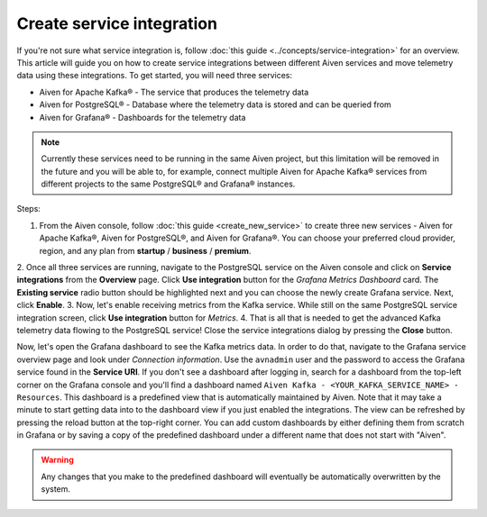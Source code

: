 Create service integration
===========================

If you're not sure what service integration is, follow :doc:`this guide <../concepts/service-integration>` for an overview. This article will guide you on how to create service integrations between different Aiven services and move telemetry data using these integrations. To get started, you will need three services:

- Aiven for Apache Kafka® - The service that produces the telemetry data
- Aiven for PostgreSQL® - Database where the telemetry data is stored and can be queried from
- Aiven for Grafana® - Dashboards for the telemetry data

.. note::

    Currently these services need to be running in the same Aiven project, but this limitation will be removed in the future and you will be able to, for example, connect multiple Aiven for Apache Kafka® services from different projects to the same PostgreSQL® and Grafana® instances.

Steps:

1. From the Aiven console, follow :doc:`this guide <create_new_service>` to create three new services - Aiven for Apache Kafka®, Aiven for PostgreSQL®, and Aiven for Grafana®. You can choose your preferred cloud provider, region, and any plan from **startup** / **business** / **premium**.  
2. Once all three services are running, navigate to the PostgreSQL service on the Aiven console and click on **Service integrations** from the **Overview** page. Click **Use integration** button for the *Grafana Metrics Dashboard* card. The **Existing service** radio button should be highlighted next and you can choose the newly create Grafana service.
Next, click **Enable**. 
3. Now, let's enable receiving metrics from the Kafka service. While still on the same PostgreSQL service integration screen, click **Use integration** button for *Metrics*. 
4. That is all that is needed to get the advanced Kafka telemetry data flowing to the PostgreSQL service! Close the service integrations dialog by pressing the **Close** button.

Now, let's open the Grafana dashboard to see the Kafka metrics data. In order to do that, navigate to the Grafana service overview page and look under *Connection information*. Use the ``avnadmin`` user and the password to access the Grafana service found in the **Service URI**. If you don't see a dashboard after logging in, search for a dashboard from the top-left corner on the Grafana console and you'll find a dashboard named ``Aiven Kafka - <YOUR_KAFKA_SERVICE_NAME> - Resources``. 
This dashboard is a predefined view that is automatically maintained by Aiven. Note that it may take a minute to start getting data into to the dashboard view if you just enabled the integrations. The view can be refreshed by pressing the reload button at the top-right corner. You can add custom dashboards by either defining them from scratch in Grafana or by saving a copy of the predefined dashboard under a different name that does not start with "Aiven". 

.. warning::

    Any changes that you make to the predefined dashboard will eventually be automatically overwritten by the system.